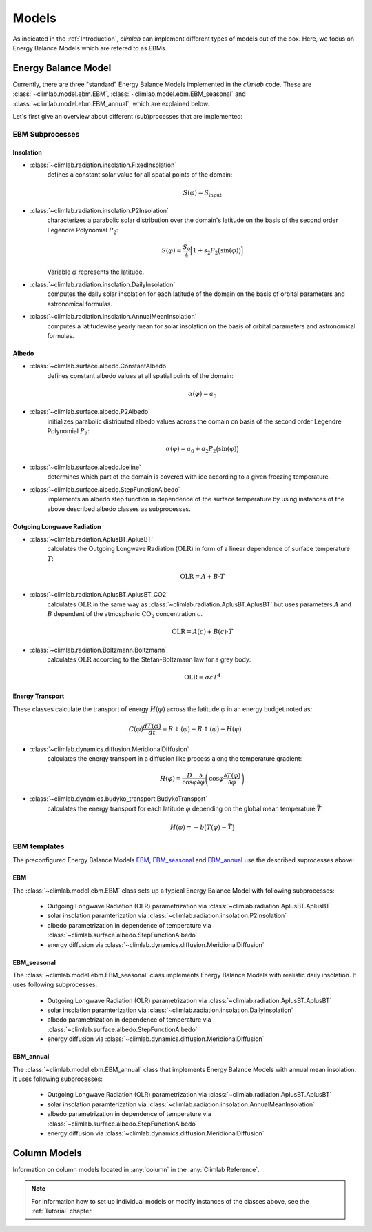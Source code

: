 .. highlight:: rst

.. _models:

Models
======

As indicated in the :ref:`Introduction`, `climlab` can implement different types of models out of the box.
Here, we focus on Energy Balance Models which are refered to as EBMs.

Energy Balance Model
--------------------

Currently, there are three "standard" Energy Balance Models implemented in the `climlab` code. 
These are :class:`~climlab.model.ebm.EBM`, :class:`~climlab.model.ebm.EBM_seasonal` and :class:`~climlab.model.ebm.EBM_annual`, which are explained below.

Let's first give an overview about different (sub)processes that are implemented:

EBM Subprocesses
^^^^^^^^^^^^^^^^

Insolation
::::::::::

- :class:`~climlab.radiation.insolation.FixedInsolation`
	defines a constant solar value for all spatial points of the domain: 

	.. math::

		S(\varphi) = S_{\textrm{input}}

- :class:`~climlab.radiation.insolation.P2Insolation`
	characterizes a parabolic solar distribution over the domain's latitude on the basis of the second order Legendre Polynomial :math:`P_2`:

	.. math::

		S(\varphi) = \frac{S_0}{4} \Big[1+ s_2 P_2 \big(\sin (\varphi) \big) \Big]

	Variable :math:`\varphi` represents the latitude.

- :class:`~climlab.radiation.insolation.DailyInsolation` 
	computes the daily solar insolation for each latitude of the domain on the basis of orbital parameters and astronomical formulas.

- :class:`~climlab.radiation.insolation.AnnualMeanInsolation`
	computes a latitudewise yearly mean for solar insolation on the basis of orbital parameters and astronomical formulas.


Albedo
::::::

- :class:`~climlab.surface.albedo.ConstantAlbedo`
	defines constant albedo values at all spatial points of the domain:

	.. math::

		\alpha(\varphi) = a_0 

- :class:`~climlab.surface.albedo.P2Albedo`
	initializes parabolic distributed albedo values across the domain on basis of the second order Legendre Polynomial :math:`P_2`:

	.. math::

		\alpha(\varphi) = a_0 + a_2 P_2 \big(\sin (\varphi) \big)

- :class:`~climlab.surface.albedo.Iceline`
	determines which part of the domain is covered with ice according to a given freezing temperature.

- :class:`~climlab.surface.albedo.StepFunctionAlbedo`
	implements an albedo step function in dependence of the surface temperature by using instances of the above described albedo classes as subprocesses. 

Outgoing Longwave Radiation
:::::::::::::::::::::::::::

- :class:`~climlab.radiation.AplusBT.AplusBT`
	calculates the Outgoing Longwave Radiation (:math:`\text{OLR}`) in form of a linear dependence of surface temperature :math:`T`: 
	
	.. math::

		\text{OLR} = A+B \cdot T

- :class:`~climlab.radiation.AplusBT.AplusBT_CO2`
	calculates :math:`\text{OLR}` in the same way as :class:`~climlab.radiation.AplusBT.AplusBT` but uses parameters :math:`A` and :math:`B` dependent of the atmospheric :math:`\text{CO}_2` concentration :math:`c`.

	.. math::

		\text{OLR} = A(c)+B(c) \cdot T


- :class:`~climlab.radiation.Boltzmann.Boltzmann`
	calculates :math:`\text{OLR}` according to the Stefan-Boltzmann law for a grey body:

	.. math::

		\text{OLR} = \sigma \varepsilon T^4


Energy Transport
::::::::::::::::

These classes calculate the transport of energy :math:`H(\varphi)` across the latitude :math:`\varphi` in an energy budget noted as:

.. math::

	C(\varphi) \frac{dT(\varphi)}{dt} = R\downarrow (\varphi) - R\uparrow (\varphi) + H(\varphi) 

- :class:`~climlab.dynamics.diffusion.MeridionalDiffusion`
	calculates the energy transport in a diffusion like process along the temperature gradient:

	.. math::
	
		H(\varphi) = \frac{D}{\cos \varphi}\frac{\partial}{\partial \varphi} \left( \cos\varphi \frac{\partial T(\varphi)}{\partial \varphi} \right)
	
- :class:`~climlab.dynamics.budyko_transport.BudykoTransport`
	calculates the energy transport for each latitude :math:`\varphi` depending on the global mean temperature :math:`\bar{T}`:

	.. math::
	
		H(\varphi) = - b [T(\varphi) - \bar{T}]
	


EBM templates
^^^^^^^^^^^^^

The preconfigured Energy Balance Models `EBM`_, `EBM_seasonal`_ and `EBM_annual`_ use the described suprocesses above: 

EBM
:::

The :class:`~climlab.model.ebm.EBM` class sets up a typical Energy Balance Model with following subprocesses:

    * Outgoing Longwave Radiation (OLR) parametrization via 
      :class:`~climlab.radiation.AplusBT.AplusBT`
    * solar insolation paramterization via 
      :class:`~climlab.radiation.insolation.P2Insolation`
    * albedo parametrization in dependence of temperature via
      :class:`~climlab.surface.albedo.StepFunctionAlbedo`
    * energy diffusion via
      :class:`~climlab.dynamics.diffusion.MeridionalDiffusion`


EBM_seasonal
::::::::::::

The :class:`~climlab.model.ebm.EBM_seasonal` class implements Energy Balance Models with realistic daily insolation.
It uses following subprocesses:

    * Outgoing Longwave Radiation (OLR) parametrization via 
      :class:`~climlab.radiation.AplusBT.AplusBT`
    * solar insolation paramterization via 
      :class:`~climlab.radiation.insolation.DailyInsolation`
    * albedo parametrization in dependence of temperature via
      :class:`~climlab.surface.albedo.StepFunctionAlbedo`
    * energy diffusion via 
      :class:`~climlab.dynamics.diffusion.MeridionalDiffusion`
        

EBM_annual
::::::::::

The :class:`~climlab.model.ebm.EBM_annual` class that implements Energy Balance Models with annual mean insolation.
It uses following subprocesses:

    * Outgoing Longwave Radiation (OLR) parametrization via 
      :class:`~climlab.radiation.AplusBT.AplusBT`
    * solar insolation paramterization via 
      :class:`~climlab.radiation.insolation.AnnualMeanInsolation`
    * albedo parametrization in dependence of temperature via
      :class:`~climlab.surface.albedo.StepFunctionAlbedo`
    * energy diffusion via 
      :class:`~climlab.dynamics.diffusion.MeridionalDiffusion`

Column Models
-------------

Information on column models located in :any:`column` in the :any:`Climlab Reference`.

.. note::

	For information how to set up individual models or modify instances of the classes above, see the :ref:`Tutorial` chapter.
